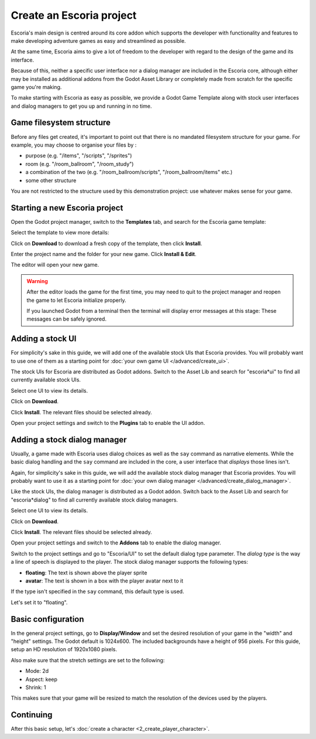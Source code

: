 Create an Escoria project
=========================

Escoria's main design is centred around its core addon which supports the
developer with functionality and features to make developing adventure games
as easy and streamlined as possible.

At the same time, Escoria aims to give a lot of freedom to the developer with
regard to the design of the game and its interface.

Because of this, neither a specific user interface nor a dialog manager are
included in the Escoria core, although either may be installed as
additional addons from the Godot Asset Library or completely made from scratch
for the specific game you're making.

To make starting with Escoria as easy as possible, we provide a Godot Game
Template along with stock user interfaces and dialog managers to get you up and
running in no time.


Game filesystem structure
-------------------------

Before any files get created, it's important to point out that there is no
mandated filesystem structure for your game. For example, you may
choose to organise your files by :

* purpose (e.g. "/items", "/scripts", "/sprites")
* room (e.g. "/room_ballroom", "/room_study")
* a combination of the two (e.g. "/room_ballroom/scripts",
  "/room_ballroom/items" etc.)
* some other structure

You are not restricted to the structure used by this demonstration project: use
whatever makes sense for your game.


Starting a new Escoria project
------------------------------

Open the Godot project manager, switch to the **Templates** tab, and search for
the Escoria game template:

.. image:: img/create_project_search_template.png
   :alt: Searching for Escoria in the template library

Select the template to view more details:

.. image:: img/create_project_template.png
   :alt: Details from the Escoria game template

Click on **Download** to download a fresh copy of the template, then click
**Install**.

.. image:: img/create_project_downloaded.png
   :alt: "Installing the game template"

Enter the project name and the folder for your new game.
Click **Install & Edit**.

.. image:: img/create_project_install.png
   :alt: Creating a new game from the template

The editor will open your new game.

.. warning::
    After the editor loads the game for the first time, you may need to
    quit to the project manager and reopen the game
    to let Escoria initialize properly.

    If you launched Godot from a terminal then the terminal will display
    error messages at this stage: These messages can be safely ignored.


Adding a stock UI
-----------------

For simplicity's sake in this guide, we will add one of the available stock
UIs that Escoria provides. You will probably want to
use one of them as a starting point for
:doc:`your own game UI </advanced/create_ui>`.

The stock UIs for Escoria are distributed as Godot addons. Switch to the
Asset Lib and search for "escoria*ui" to find all currently available stock
UIs.

.. image:: img/create_project_uis.png
   :alt: Available Escoria UIs

Select one UI to view its details.

.. image:: img/create_project_ui_details.png
   :alt: The details of the simplemouse ui addon.

Click on **Download**.

.. image:: img/create_project_ui_downloaded.png
   :alt: The UI addon was downloaded and is ready to install.

Click **Install**. The relevant files should be selected already.

.. image:: img/create_project_ui_install.png
   :alt: View of the files to install.

Open your project settings and switch to the **Plugins** tab to enable the UI
addon.

.. image:: img/create_project_ui_enable.png
   :alt: A view of the project settings with the addons tab selected
         and a marker on the enable checkbox.


Adding a stock dialog manager
-----------------------------

Usually, a game made with Escoria uses dialog choices as well as the ``say``
command as narrative elements. While the basic dialog handling and the ``say``
command are included in the core, a user interface that *displays* those lines
isn't.

Again, for simplicity's sake in this guide, we will add the available stock
dialog manager that Escoria provides. You will probably want to use it as a
starting point for
:doc:`your own dialog manager </advanced/create_dialog_manager>`.

Like the stock UIs, the dialog manager is distributed as a Godot addon. Switch
back to the Asset Lib and search for "escoria*dialog" to find all currently
available stock dialog managers.

.. image:: img/create_project_dialogs.png
   :alt: Available Escoria UIs

Select one UI to view its details.

.. image:: img/create_project_dialogs_details.png
   :alt: The details of the simplemouse ui addon.

Click on **Download**.

.. image:: img/create_project_dialogs_downloaded.png
   :alt: The UI addon was downloaded and is ready to install.

Click **Install**. The relevant files should be selected already.

.. image:: img/create_project_dialogs_install.png
   :alt: View of the files to install.

Open your project settings and switch to the **Addons** tab to enable the
dialog manager.

.. image:: img/create_project_dialogs_enable.png
   :alt: A view of the project settings with the addons tab selected
         and a marker on the enable checkbox.

Switch to the project settings and go to "Escoria/UI" to set the default
dialog type parameter. The *dialog type* is the way a line of speech is
displayed to the player. The stock dialog manager supports the following types:

* **floating**: The text is shown above the player sprite
* **avatar**: The text is shown in a box with the player avatar next to it

If the type isn't specified in the ``say`` command, this default type is used.

Let's set it to "floating".

.. image:: img/create_project_dialogs_settings.png
   :alt: Set project settings with "Escoria/UI/Default Dialog Type" set to
         "floating"


Basic configuration
-------------------

In the general project settings, go to **Display/Window** and set the desired
resolution of your game in the "width" and "height" settings. The Godot
default is 1024x600. The included backgrounds have a height of 956 pixels. For
this guide, setup an HD resolution of 1920x1080 pixels.

.. image:: img/create_project_display_size.png
   :alt: The required width and height settings

Also make sure that the stretch settings are set to the following:

- Mode: 2d
- Aspect: keep
- Shrink: 1

This makes sure that your game will be resized to match the resolution of the
devices used by the players.

.. image:: img/create_project_stretch.png
   :alt: Visual representation of the previously mentioned setting


Continuing
----------

After this basic setup, let's
:doc:`create a character <2_create_player_character>`.

